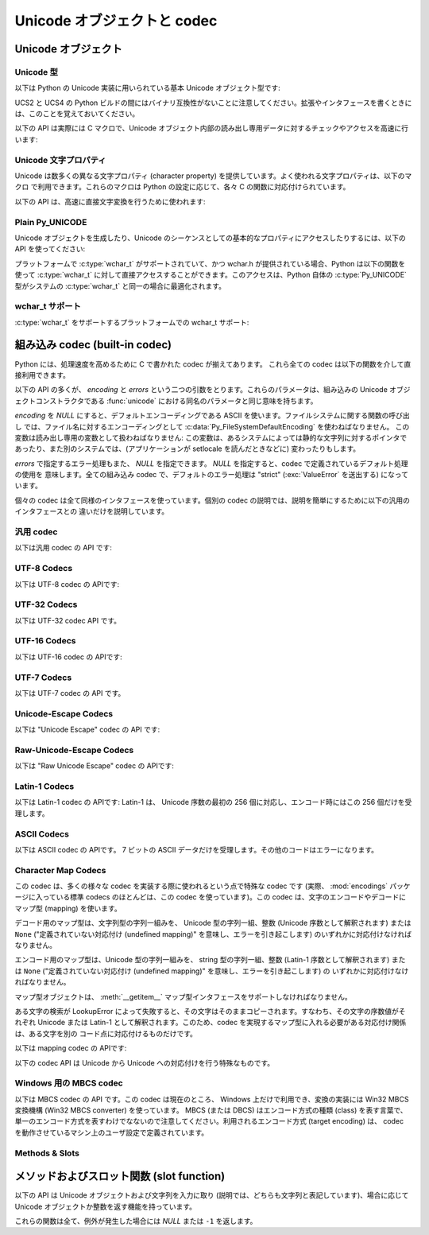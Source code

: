 .. highlightlang:: c

.. _unicodeobjects:

Unicode オブジェクトと codec
----------------------------

.. sectionauthor:: Marc-Andre Lemburg <mal@lemburg.com>

Unicode オブジェクト
^^^^^^^^^^^^^^^^^^^^

Unicode 型
""""""""""

以下は Python の Unicode 実装に用いられている基本 Unicode オブジェクト型です:


.. c:type:: Py_UNICODE

   この型は Unicode 序数 (Unicode ordinal) を保持するための基礎単位として、 Python が内部的に使います。
   Python のデフォルトのビルドでは、 :c:type:`Py_UNICODE` として 16-bit 型を利用し、 Unicode の値を内部では UCS-2 で保持します。
   UCS4 版の Python をビルドすることもできます。(最近の多くの Linux ディストリビューションでは UCS4 版の Python がついてきます)
   UCS4 版ビルドでは :c:type:`Py_UNICODE` に 32-bit 型を利用し、内部では Unicode データを UCS4 で保持します。
   :c:type:`wchar_t` が利用できて、 Python の Unicode に関するビルドオプションと
   一致するときは、 :c:type:`Py_UNICODE` は :c:type:`wchar_t` を typedef でエイリアス
   され、ネイティブプラットフォームに対する互換性を高めます。それ以外のすべてのプラットフォームでは、 :c:type:`Py_UNICODE` は
   :c:type:`unsigned short` (UCS2) か :c:type:`unsigned long` (UCS4) の
   typedef によるエイリアスになります。

UCS2 と UCS4 の Python ビルドの間にはバイナリ互換性がないことに注意してください。拡張やインタフェースを書くときには、このことを覚えておいてください。


.. c:type:: PyUnicodeObject

   この :c:type:`PyObject` のサブタイプは Unicode オブジェクトを表します。


.. c:var:: PyTypeObject PyUnicode_Type

   この :c:type:`PyTypeObject` のインスタンスは Python の Unicode 型を表します。
   Python レイヤにおける ``unicode`` や ``types.UnicodeType`` と同じオブジェクトです。

以下の API は実際には C マクロで、Unicode オブジェクト内部の読み出し専用データに対するチェックやアクセスを高速に行います:


.. c:function:: int PyUnicode_Check(PyObject *o)

   *o* が Unicode 文字列型か Unicode 文字列型のサブタイプであるときに真を返します。

   .. versionchanged:: 2.2
      サブタイプを引数にとれるようになりました.


.. c:function:: int PyUnicode_CheckExact(PyObject *o)

   *o* が Unicode 文字列型で、かつ Unicode 文字列型のサブタイプでないときに真を返します。

   .. versionadded:: 2.2


.. c:function:: Py_ssize_t PyUnicode_GET_SIZE(PyObject *o)

   オブジェクトのサイズを返します。 *o* は :c:type:`PyUnicodeObject` でなければなりません (チェックはしません)。

   .. versionchanged:: 2.5
      これらの関数は以前は :c:type:`int` を返していました。
      この変更により、 64bit システムを正しくサポートするには修正が必要になります。

.. c:function:: Py_ssize_t PyUnicode_GET_DATA_SIZE(PyObject *o)

   オブジェクトの内部バッファのサイズをバイト数で返します。 *o* は :c:type:`PyUnicodeObject` でなければなりません
   (チェックはしません)。

   .. versionchanged:: 2.5
      これらの関数は以前は :c:type:`int` を返していました。
      この変更により、 64bit システムを正しくサポートするには修正が必要になります。

.. c:function:: Py_UNICODE* PyUnicode_AS_UNICODE(PyObject *o)

   オブジェクト内部の :c:type:`Py_UNICODE` バッファへのポインタを返します。  *o* は :c:type:`PyUnicodeObject`
   でなければなりません (チェックはしません)。


.. c:function:: const char* PyUnicode_AS_DATA(PyObject *o)

   オブジェクト内部バッファへのポインタを返します。  *o* は :c:type:`PyUnicodeObject` でなければなりません
   (チェックはしません)。

.. c:function:: int PyUnicode_ClearFreeList()

   free list をクリアします。
   解放できなかった要素数を返します。

   .. versionadded:: 2.6


Unicode 文字プロパティ
""""""""""""""""""""""""

Unicode は数多くの異なる文字プロパティ (character property) を提供しています。よく使われる文字プロパティは、以下のマクロ
で利用できます。これらのマクロは Python の設定に応じて、各々 C の関数に対応付けられています。


.. c:function:: int Py_UNICODE_ISSPACE(Py_UNICODE ch)

   *ch* が空白文字かどうかに応じて 1 または 0 を返します。


.. c:function:: int Py_UNICODE_ISLOWER(Py_UNICODE ch)

   *ch* が小文字かどうかに応じて 1 または 0 を返します。


.. c:function:: int Py_UNICODE_ISUPPER(Py_UNICODE ch)

   *ch* が大文字かどうかに応じて 1 または 0 を返します。


.. c:function:: int Py_UNICODE_ISTITLE(Py_UNICODE ch)

   *ch* がタイトルケース文字 (titlecase character) かどうかに応じて 1 または 0 を返します。


.. c:function:: int Py_UNICODE_ISLINEBREAK(Py_UNICODE ch)

   *ch* が改行文字かどうかに応じて 1 または 0 を返します。


.. c:function:: int Py_UNICODE_ISDECIMAL(Py_UNICODE ch)

   *ch* が 10 進の数字文字かどうかに応じて 1 または 0 を返します。


.. c:function:: int Py_UNICODE_ISDIGIT(Py_UNICODE ch)

   *ch* が 2 進の数字文字かどうかに応じて 1 または 0 を返します。


.. c:function:: int Py_UNICODE_ISNUMERIC(Py_UNICODE ch)

   *ch* が数字文字かどうかに応じて 1 または 0 を返します。


.. c:function:: int Py_UNICODE_ISALPHA(Py_UNICODE ch)

   *ch* がアルファベット文字かどうかに応じて 1 または 0 を返します。


.. c:function:: int Py_UNICODE_ISALNUM(Py_UNICODE ch)

   *ch* が英数文字かどうかに応じて 1 または 0 を返します。

以下の API は、高速に直接文字変換を行うために使われます:


.. c:function:: Py_UNICODE Py_UNICODE_TOLOWER(Py_UNICODE ch)

   *ch* を小文字に変換したものを返します。


.. c:function:: Py_UNICODE Py_UNICODE_TOUPPER(Py_UNICODE ch)

   *ch* を大文字に変換したものを返します。


.. c:function:: Py_UNICODE Py_UNICODE_TOTITLE(Py_UNICODE ch)

   *ch* をタイトルケース文字に変換したものを返します。


.. c:function:: int Py_UNICODE_TODECIMAL(Py_UNICODE ch)

   *ch* を 10 進の正の整数に変換したものを返します。不可能ならば ``-1`` を返します。このマクロは例外を送出しません。


.. c:function:: int Py_UNICODE_TODIGIT(Py_UNICODE ch)

   *ch* を一桁の 2 進整数に変換したものを返します。不可能ならば ``-1`` を返します。このマクロは例外を送出しません。


.. c:function:: double Py_UNICODE_TONUMERIC(Py_UNICODE ch)

   *ch* を :c:type:`double` に変換したものを返します。不可能ならば ``-1.0`` を返します。このマクロは例外を送出しません。


Plain Py_UNICODE
""""""""""""""""

Unicode オブジェクトを生成したり、Unicode のシーケンスとしての基本的なプロパティにアクセスしたりするには、以下の API を使ってください:


.. c:function:: PyObject* PyUnicode_FromUnicode(const Py_UNICODE *u, Py_ssize_t size)

   *size* で指定された長さを持つ Py_UNICODE 型バッファ *u*  から Unicode オブジェクトを生成します。 *u* を *NULL*
   にしてもよく、その場合オブジェクトの内容は未定義です。バッファに必要な情報を埋めるのはユーザの責任です。バッファの内容は新たなオブジェクトに
   コピーされます。バッファが *NULL* でない場合、戻り値は共有されたオブジェクトになることがあります。従って、この関数が返す Unicode
   オブジェクトを変更してよいのは *u* が *NULL* のときだけです。

   .. versionchanged:: 2.5
      この関数は以前は *size* の型に :c:type:`int` を利用していました。
      この変更により、 64bit システムを正しくサポートするには修正が必要になります。

.. c:function:: Py_UNICODE* PyUnicode_AsUnicode(PyObject *unicode)

   Unicode オブジェクトの内部バッファ :c:type:`Py_UNICODE` に対する読み出し専用のポインタを返します。 *unicode* が
   Unicode オブジェクトでなければ *NULL* を返します。


.. c:function:: PyObject* PyUnicode_FromStringAndSize(const char *u, Py_ssize_t size)

   char 型バッファ *u*  から Unicode オブジェクトを生成します。
   *u* の内容は UTF-8 エンコードされているものとします。
   *u* を *NULL* にしてもよく、その場合オブジェクトの内容は未定義で、
   バッファに必要な情報を埋めるのはユーザの責任です。バッファの内容は新たなオブジェクトに
   コピーされます。バッファが *NULL* でない場合、戻り値は共有されたオブジェクトになることがあります。
   従って、この関数が返す Unicode オブジェクトを変更してよいのは *u* が *NULL* のときだけです。

   .. versionadded:: 2.6


.. c:function:: PyObject *PyUnicode_FromString(const char *u)

   UTF-8 エンコードされたNUL文字終端のchar 型バッファ *u* から Unicode オブジェクトを生成します。

   .. versionadded:: 2.6


.. c:function:: PyObject* PyUnicode_FromFormat(const char *format, ...)

   :c:func:`printf` スタイルの *format* 文字列と可変長引数を受け取り、
   結果の unicode 文字の長さを計算し、フォーマットされた文字列を含む unicode オブジェクトを
   返します。可変長引数は C の型を持っていて、 *format* 文字列で指定された書式指定文字に
   完全に従う必要があります。
   以下の書式指定文字が利用できます:

   +-------------------+---------------------+--------------------------------------------+
   | 書式指定文字      | 型                  | 備考                                       |
   +===================+=====================+============================================+
   | :attr:`%%`        | *n/a*               | リテラルの % 文字                          |
   +-------------------+---------------------+--------------------------------------------+
   | :attr:`%c`        | int                 | C言語のintで表現される1文字                |
   +-------------------+---------------------+--------------------------------------------+
   | :attr:`%d`        | int                 | ``printf("%d")`` と全く同じ                |
   +-------------------+---------------------+--------------------------------------------+
   | :attr:`%u`        | unsigned int        | ``printf("%u")`` と全く同じ                |
   +-------------------+---------------------+--------------------------------------------+
   | :attr:`%ld`       | long                | ``printf("%ld")`` と全く同じ               |
   +-------------------+---------------------+--------------------------------------------+
   | :attr:`%lu`       | unsigned long       | ``printf("%lu")`` と全く同じ               |
   +-------------------+---------------------+--------------------------------------------+
   | :attr:`%zd`       | Py_ssize_t          | ``printf("%zd")`` と全く同じ               |
   +-------------------+---------------------+--------------------------------------------+
   | :attr:`%zu`       | size_t              | ``printf("%zu")`` と全く同じ               |
   +-------------------+---------------------+--------------------------------------------+
   | :attr:`%i`        | int                 | ``printf("%i")`` と全く同じ                |
   +-------------------+---------------------+--------------------------------------------+
   | :attr:`%x`        | int                 | ``printf("%x")`` と全く同じ                |
   +-------------------+---------------------+--------------------------------------------+
   | :attr:`%s`        | char\*              | NUL 文字で終わる文字列                     |
   +-------------------+---------------------+--------------------------------------------+
   | :attr:`%p`        | void\*              | C ポインタの16進数表現。                   |
   |                   |                     | ``printf("%p")`` とほぼ同じですが、        |
   |                   |                     | プラットフォームの ``printf`` に依存せず   |
   |                   |                     | ``0x`` リテラルで始まることが保証されます  |
   +-------------------+---------------------+--------------------------------------------+
   | :attr:`%U`        | PyObject\*          | unicode オブジェクト                       |
   +-------------------+---------------------+--------------------------------------------+
   | :attr:`%V`        | PyObject\*, char \* | unicode オブジェクト(*NULL* でも良い)と、  |
   |                   |                     | 2つめの引数として NUL 終端の C 文字列      |
   |                   |                     | (2つめの引数は1つめの引数が *NULL* だった  |
   |                   |                     | 時にのみ利用されます)                      |
   +-------------------+---------------------+--------------------------------------------+
   | :attr:`%S`        | PyObject\*          | :func:`PyObject_Unicode` の戻り値          |
   +-------------------+---------------------+--------------------------------------------+
   | :attr:`%R`        | PyObject\*          | :func:`PyObject_Repr` の戻り値             |
   +-------------------+---------------------+--------------------------------------------+

   解釈されない書式指定文字があると、それ以降のフォーマット文字列はそのまま出力の文字列にコピーされ、
   以降の引数は無視されます。

   .. versionadded:: 2.6


.. c:function:: PyObject* PyUnicode_FromFormatV(const char *format, va_list vargs)

   2引数であることを除いて :c:func:`PyUnicode_FromFormat` と同じです。

   .. versionadded:: 2.6


.. c:function:: Py_ssize_t PyUnicode_GetSize(PyObject *unicode)

   Unicode オブジェクトの長さを返します。

   .. versionchanged:: 2.5
      これらの関数は以前は :c:type:`int` を返していました。
      この変更により、 64bit システムを正しくサポートするには修正が必要になります。

.. c:function:: PyObject* PyUnicode_FromEncodedObject(PyObject *obj, const char *encoding, const char *errors)

   あるエンコード方式でエンコードされたオブジェクト *obj* を Unicode オブジェクトに型強制して、参照カウントをインクリメントして返します。

   型強制は以下のようにして行われます:

   文字列やその他の char バッファ互換オブジェクトの場合、オブジェクトは *encoding* に従ってデコードされます。このとき *error* で
   定義されたエラー処理を用います。これら二つの引数は *NULL* にでき、その場合デフォルト値が使われます (詳細は次の節を参照してください)

   その他のUnicodeオブジェクトを含むオブジェクトは :exc:`TypeError` 例外を引き起こします。

   この API は、エラーが生じたときには *NULL* を返します。呼び出し側は返されたオブジェクトに対し参照カウンタを 1 つ減らす (decref) する責任があります。


.. c:function:: PyObject* PyUnicode_FromObject(PyObject *obj)

   ``PyUnicode_FromEncodedObject(obj, NULL, "strict")`` を行うショートカットで、インタプリタは Unicode
   への型強制が必要な際に常にこの関数を使います。

プラットフォームで :c:type:`wchar_t` がサポートされていて、かつ wchar.h が提供されている場合、Python は以下の関数を使って
:c:type:`wchar_t` に対して直接アクセスすることができます。このアクセスは、Python 自体の :c:type:`Py_UNICODE`
型がシステムの :c:type:`wchar_t` と同一の場合に最適化されます。

wchar_t サポート
"""""""""""""""""

:c:type:`wchar_t` をサポートするプラットフォームでの wchar_t サポート:

.. c:function:: PyObject* PyUnicode_FromWideChar(const wchar_t *w, Py_ssize_t size)

   *size* の :c:type:`wchar_t` バッファ *w* から Unicode オブジェクトを生成します。
   失敗すると *NULL* を返します。

   .. versionchanged:: 2.5
      この関数は以前は *size* の型に :c:type:`int` を利用していました。
      この変更により、 64bit システムを正しくサポートするには修正が必要になります。


.. c:function:: Py_ssize_t PyUnicode_AsWideChar(PyUnicodeObject *unicode, wchar_t *w, Py_ssize_t size)

   Unicode オブジェクトの内容を :c:type:`wchar_t` バッファ *w* にコピーします。最大で *size* 個の
   :c:type:`wchar_t` 文字を (末尾の 0-終端文字を除いて) コピーします。コピーした :c:type:`wchar_t`
   文字の個数を返します。エラーの時には -1 を返します。 :c:type:`wchar_t` 文字列は 0-終端されている場合も、されていない場合も
   あります。関数の呼び出し側の責任で、アプリケーションの必要に応じて :c:type:`wchar_t` 文字列を 0-終端してください。

   .. versionchanged:: 2.5
      この関数は以前は :c:type:`int` を返し、 *size* の型に :c:type:`int` を利用していました。
      この変更により、 64bit システムを正しくサポートするには修正が必要になります。


.. _builtincodecs:

組み込み codec (built-in codec)
^^^^^^^^^^^^^^^^^^^^^^^^^^^^^^^

Python には、処理速度を高めるために C で書かれた codec が揃えてあります。
これら全ての codec は以下の関数を介して直接利用できます。

以下の API の多くが、 *encoding* と *errors* という二つの引数をとります。これらのパラメータは、組み込みの Unicode
オブジェクトコンストラクタである :func:`unicode` における同名のパラメータと同じ意味を持ちます。

*encoding* を *NULL* にすると、デフォルトエンコーディングである ASCII を使います。ファイルシステムに関する関数の呼び出し
では、ファイル名に対するエンコーディングとして :c:data:`Py_FileSystemDefaultEncoding` を使わねばなりません。
この変数は読み出し専用の変数として扱わねばなりません: この変数は、あるシステムによっては静的な文字列に対するポインタで
あったり、また別のシステムでは、(アプリケーションが setlocale を読んだときなどに) 変わったりもします。

*errors* で指定するエラー処理もまた、 *NULL* を指定できます。 *NULL* を指定すると、codec で定義されているデフォルト処理の使用を
意味します。全ての組み込み codec で、デフォルトのエラー処理は "strict" (:exc:`ValueError` を送出する) になっています。

個々の codec は全て同様のインタフェースを使っています。個別の codec の説明では、説明を簡単にするために以下の汎用のインタフェースとの
違いだけを説明しています。


汎用 codec
""""""""""

以下は汎用 codec の API です:

.. c:function:: PyObject* PyUnicode_Decode(const char *s, Py_ssize_t size, const char *encoding, const char *errors)

   何らかのエンコード方式でエンコードされた、 *size* バイトの文字列 *s* をデコードして Unicode オブジェクトを生成します。
   *encoding* と *errors* は、組み込み関数 unicode() の同名のパラメータと同じ意味を持ちます。使用する codec の検索は、
   Python の codec レジストリを使って行います。codec が例外を送出した場合には *NULL* を返します。

   .. versionchanged:: 2.5
      この関数は以前は *size* の型に :c:type:`int` を利用していました。
      この変更により、 64bit システムを正しくサポートするには修正が必要になります。

.. c:function:: PyObject* PyUnicode_Encode(const Py_UNICODE *s, Py_ssize_t size, const char *encoding, const char *errors)

   *size* で指定されたサイズの :c:type:`Py_UNICODE` バッファ *s* をエンコードした
   Python 文字列オブジェクトを返します。
   *encoding* および *errors* は Unicode 型の :meth:`encode` メソッドに与える同名のパラメータと
   同じ意味を持ちます。使用する codec の検索は、 Python の codec レジストリを使って行います。codec が例外を送出した場合には
   *NULL* を返します。

   .. versionchanged:: 2.5
      この関数は以前は *size* の型に :c:type:`int` を利用していました。
      この変更により、 64bit システムを正しくサポートするには修正が必要になります。

.. c:function:: PyObject* PyUnicode_AsEncodedString(PyObject *unicode, const char *encoding, const char *errors)

   Unicode オブジェクトをエンコードし、その結果を Python 文字列オブジェクトとして返します。 *encoding* および *errors* は
   Unicode 型の :meth:`encode` メソッドに与える同名のパラメータと同じ意味を持ちます。使用する codec の検索は、 Python の
   codec レジストリを使って行います。codec が例外を送出した場合には *NULL* を返します。


UTF-8 Codecs
""""""""""""

以下は UTF-8 codec の APIです:


.. c:function:: PyObject* PyUnicode_DecodeUTF8(const char *s, Py_ssize_t size, const char *errors)

   UTF-8 でエンコードされた *size* バイトの文字列 *s* から Unicode オブジェクトを生成します。codec が例外を送出した場合には
   *NULL* を返します。

   .. versionchanged:: 2.5
      この関数は以前は *size* の型に :c:type:`int` を利用していました。
      この変更により、 64bit システムを正しくサポートするには修正が必要になります。

.. c:function:: PyObject* PyUnicode_DecodeUTF8Stateful(const char *s, Py_ssize_t size, const char *errors, Py_ssize_t *consumed)

   *consumed* が *NULL* の場合、 :c:func:`PyUnicode_DecodeUTF8` と同じように動作します。 *consumed* が
   *NULL* でない場合、 :c:func:`PyUnicode_DecodeUTF8Stateful` は末尾の不完全な UTF-8 バイト列
   をエラーとみなしません。これらのバイト列はデコードされず、デコードされたバイト数を *consumed* に返します。

   .. versionadded:: 2.4

   .. versionchanged:: 2.5
      この関数は以前は *size* の型に :c:type:`int` を利用していました。
      この変更により、 64bit システムを正しくサポートするには修正が必要になります。

.. c:function:: PyObject* PyUnicode_EncodeUTF8(const Py_UNICODE *s, Py_ssize_t size, const char *errors)

   *size* で指定された長さを持つ :c:type:`Py_UNICODE` 型バッファ *s* を UTF-8 で
   エンコードし、 Python 文字列オブジェクトにして返します。
   codec が例外を送出した場合には *NULL* を返します。

   .. versionchanged:: 2.5
      この関数は以前は *size* の型に :c:type:`int` を利用していました。
      この変更により、 64bit システムを正しくサポートするには修正が必要になります。

.. c:function:: PyObject* PyUnicode_AsUTF8String(PyObject *unicode)

   UTF-8 で Unicode オブジェクトをエンコードし、結果を Python 文字列オブジェクトとして返します。エラー処理は "strict" です。
   codec が例外を送出した場合には *NULL* を返します。


UTF-32 Codecs
"""""""""""""

以下は UTF-32 codec API です。


.. c:function:: PyObject* PyUnicode_DecodeUTF32(const char *s, Py_ssize_t size, const char *errors, int *byteorder)

   UTF-32 でエンコードされたバッファ文字列から *size* バイトをデコードし、
   Unicodeオブジェクトとして返します。
   *errors* は (*NULL* でないなら) エラーハンドラを指定します。デフォルトは "strict" です。

   *byteorder* が *NULL* でない時、デコーダは与えられたバイトオーダーでデコードを開始します。 ::

      *byteorder == -1: little endian
      *byteorder == 0:  native order
      *byteorder == 1:  big endian

   ``*byteorder`` が 0 で入力データの最初の 4 バイトがバイトオーダーマーク (BOM) だった場合、
   デコーダーは BOM のバイトオーダーに切り替え、 BOM は結果の unicode 文字列には含まれません。
   ``*byteorder`` が ``-1`` か ``1`` だった場合、すべての BOM は出力へコピーされます。

   デコードが完了した後、入力データの終端に来た時点でのバイトオーダーを *\*byteorder* にセットします。

   narrow build の場合、BMP 外のコードポイントはサロゲートペアとしてデコードされます。

   *byteorder* が *NULL* のとき、 codec は native order モードで開始します。

   codec が例外を発生させたときは *NULL* を返します。

   .. versionadded:: 2.6


.. c:function:: PyObject* PyUnicode_DecodeUTF32Stateful(const char *s, Py_ssize_t size, const char *errors, int *byteorder, Py_ssize_t *consumed)

   *consumed* が *NULL* のとき、 :c:func:`PyUnicode_DecodeUTF32` と同じように振る舞います。
   *consumed* が *NULL* でないとき、 :c:func:`PyUnicode_DecodeUTF32Stateful` は末尾の
   不完全な (4 で割り切れない長さのバイト列などの) UTF-32 バイト列をエラーとして扱いません。
   末尾の不完全なバイト列はデコードされず、デコードされたバイト数が *consumed*
   に格納されます。

   .. versionadded:: 2.6


.. c:function:: PyObject* PyUnicode_EncodeUTF32(const Py_UNICODE *s, Py_ssize_t size, const char *errors, int byteorder)

   *s* の Unicode データを UTF-32 にエンコードし、その値を Python の bytes
   オブジェクトに格納して返します。
   出力は以下のバイトオーダーで従って書かれます。 ::

      byteorder == -1: little endian
      byteorder == 0:  native byte order (BOM マークあり)
      byteorder == 1:  big endian

   byteorder が ``0`` のとき、出力文字列は常に Unicode BOM マーク (U+FEFF) で始まります。
   それ以外の2つのモードでは、先頭に BOM マークは出力されません。

   *Py_UNICODE_WIDE* が定義されていない場合は、サロゲートペアを 1 つのコードポイントとして
   出力します。

   codec が例外を発生させた場合、 *NULL* を返します。

   .. versionadded:: 2.6


.. c:function:: PyObject* PyUnicode_AsUTF32String(PyObject *unicode)

   ネイティブバイトオーダーで UTF-32 エンコーディングされた Python 文字列を
   返します。
   文字列は常に BOM マークで始まります。
   エラーハンドラは "strict" です。
   codec が例外を発生させたときは *NULL* を返します。

   .. versionadded:: 2.6


UTF-16 Codecs
"""""""""""""

以下は UTF-16 codec の APIです:


.. c:function:: PyObject* PyUnicode_DecodeUTF16(const char *s, Py_ssize_t size, const char *errors, int *byteorder)

   UTF-16 でエンコードされたバッファ *s* から *size* バイトだけデコードして、結果を Unicode オブジェクトで返します。 *errors*
   は (*NULL* でない場合) エラー処理方法を定義します。デフォルト値は "strict" です。

   *byteorder* が *NULL* でない場合、デコード機構は以下のように指定されたバイト整列 (byte order) に従ってデコードを開始
   します::

      *byteorder == -1: little endian
      *byteorder == 0:  native order
      *byteorder == 1:  bit endian

   ``*byteorder`` が 0 で、入力データの先頭2バイトがバイトオーダーマーク (BOM)
   だった場合、デコーダは BOM が示すバイトオーダーに切り替え、そのBOMを結果の Unicode
   文字列にコピーしません。
   ``*byteorder`` が ``-1`` か ``1`` だった場合、すべてのBOMは出力へコピーされます。
   (出力では ``\ufeff`` か ``\ufffe`` のどちらかになるでしょう)

   デコードを完了した後、入力データの終端に来た時点でのバイトオーダーを *\*byteorder* にセットします。

   *byteorder* が *NULL* の場合、 codec はネイティブバイト整列のモードで開始します。

   codec が例外を送出した場合には *NULL* を返します。

   .. versionchanged:: 2.5
      この関数は以前は *size* の型に :c:type:`int` を利用していました。
      この変更により、 64bit システムを正しくサポートするには修正が必要になります。


.. c:function:: PyObject* PyUnicode_DecodeUTF16Stateful(const char *s, Py_ssize_t size, const char *errors, int *byteorder, Py_ssize_t *consumed)

   *consumed* が *NULL* の場合、 :c:func:`PyUnicode_DecodeUTF16` と同じように動作します。 *consumed* が
   *NULL* でない場合、 :c:func:`PyUnicode_DecodeUTF16Stateful` は末尾の不完全な UTF-16 バイト列
   (奇数長のバイト列や分割されたサロゲートペア) をエラーとみなしません。これらのバイト列はデコードされず、デコードされたバイト数を *consumed*
   に返します。

   .. versionadded:: 2.4

   .. versionchanged:: 2.5
      この関数は以前は *size* の型に :c:type:`int` を利用し、 *consumed* の型に :c:type:`int *` を利用していました。
      この変更により、 64bit システムを正しくサポートするには修正が必要になります。


.. c:function:: PyObject* PyUnicode_EncodeUTF16(const Py_UNICODE *s, Py_ssize_t size, const char *errors, int byteorder)

   *s* 中の Unicode データを UTF-16 でエンコードした結果が入っている Python 文字列オブジェクトを返します。
   出力は以下のバイトオーダーに従って書き出されます::

      byteorder == -1: little endian
      byteorder == 0:  native byte order (BOM マークあり)
      byteorder == 1:  big endian

   byteorder が ``0`` の場合、出力結果となる文字列は常に Unicode BOM マーク
   (U+FEFF) で始まります。それ以外のモードでは、 BOM マークを頭につけません。

   *Py_UNICODE_WIDE* が定義されている場合、単一の :c:type:`Py_UNICODE` 値はサロゲートペアとして表現されることがあります。
   *Py_UNICODE_WIDE* が定義されていなければ、各 :c:type:`Py_UNICODE` 値は UCS-2 文字として表現されます。

   codec が例外を送出した場合には *NULL* を返します。

   .. versionchanged:: 2.5
      この関数は以前は *size* の型に :c:type:`int` を利用していました。
      この変更により、 64bit システムを正しくサポートするには修正が必要になります。

.. c:function:: PyObject* PyUnicode_AsUTF16String(PyObject *unicode)

   ネイティブバイトオーダの UTF-16 でエンコードされた Python 文字列を返します。文字列は常に BOM マークから始まります。エラー処理は
   "strict" です。 codec が例外を送出した場合には *NULL* を返します。


UTF-7 Codecs
""""""""""""
以下は UTF-7 codec の API です。

.. c:function:: PyObject* PyUnicode_DecodeUTF7(const char *s, Py_ssize_t size, const char *errors)

   UTF-7 でエンコードされた *size* バイトの文字列 *s* をデコードして
   Unicode オブジェクトを作成します。
   codec が例外を発生させたときは *NULL* を返します。


.. c:function:: PyObject* PyUnicode_DecodeUTF7Stateful(const char *s, Py_ssize_t size, const char *errors, Py_ssize_t *consumed)

   *consumed* が *NULL* のとき、 :c:func:`PyUnicode_DecodeUTF7` と同じように動作します。
   *consumed* が *NULL* でないとき、末尾の不完全な UTF-7 base-64 部分をエラーとしません。
   不完全な部分のバイト列はデコードせずに、デコードしたバイト数を *consumed* に格納します。


.. c:function:: PyObject* PyUnicode_EncodeUTF7(const Py_UNICODE *s, Py_ssize_t size, int base64SetO, int base64WhiteSpace, const char *errors)

   与えられたサイズの :c:type:`Py_UNICODE` バッファを UTF-7 でエンコードして、
   Python の bytes オブジェクトとして返します。
   codec が例外を発生させたときは *NULL* を返します。

   *base64SetO* がゼロでないとき、 "Set O" 文字
   (他の場合には何も特別な意味を持たない句読点) を base-64 エンコードします。
   *base64WhiteSpace* がゼロでないとき、空白文字を base-64 エンコードします。
   Python の "utf-7" codec では、両方ともゼロに設定されています。


Unicode-Escape Codecs
"""""""""""""""""""""""

以下は "Unicode Escape" codec の API です:


.. c:function:: PyObject* PyUnicode_DecodeUnicodeEscape(const char *s, Py_ssize_t size, const char *errors)

   Unicode-Escape でエンコードされた *size* バイトの文字列 *s* から Unicode オブジェクトを生成します。codec
   が例外を送出した場合には *NULL* を返します。

   .. versionchanged:: 2.5
      この関数は以前は *size* の型に :c:type:`int` を利用していました。
      この変更により、 64bit システムを正しくサポートするには修正が必要になります。


.. c:function:: PyObject* PyUnicode_EncodeUnicodeEscape(const Py_UNICODE *s, Py_ssize_t size)

   *size* で指定された長さを持つ :c:type:`Py_UNICODE` 型バッファを Unicode-Escape でエンコードし、 Python
   文字列オブジェクトにして返します。 codec が例外を送出した場合には *NULL* を返します。

   .. versionchanged:: 2.5
      この関数は以前は *size* の型に :c:type:`int` を利用していました。
      この変更により、 64bit システムを正しくサポートするには修正が必要になります。


.. c:function:: PyObject* PyUnicode_AsUnicodeEscapeString(PyObject *unicode)

   Unicode-Escape で Unicode オブジェクトをエンコードし、結果を  Python 文字列オブジェクトとして返します。エラー処理は
   "strict" です。 codec が例外を送出した場合には *NULL* を返します。


Raw-Unicode-Escape Codecs
"""""""""""""""""""""""""

以下は "Raw Unicode Escape" codec の APIです:


.. c:function:: PyObject* PyUnicode_DecodeRawUnicodeEscape(const char *s, Py_ssize_t size, const char *errors)

   Raw-Unicode-Escape でエンコードされた *size* バイトの文字列 *s* から Unicode オブジェクトを生成します。codec
   が例外を送出した場合には *NULL* を返します。

   .. versionchanged:: 2.5
      この関数は以前は *size* の型に :c:type:`int` を利用していました。
      この変更により、 64bit システムを正しくサポートするには修正が必要になります。


.. c:function:: PyObject* PyUnicode_EncodeRawUnicodeEscape(const Py_UNICODE *s, Py_ssize_t size, const char *errors)

   *size* で指定された長さを持つ :c:type:`Py_UNICODE` 型バッファを Raw-Unicode-Escape でエンコードし、 Python
   文字列オブジェクトにして返します。 codec が例外を送出した場合には *NULL* を返します。

   .. versionchanged:: 2.5
      この関数は以前は *size* の型に :c:type:`int` を利用していました。
      この変更により、 64bit システムを正しくサポートするには修正が必要になります。


.. c:function:: PyObject* PyUnicode_AsRawUnicodeEscapeString(PyObject *unicode)

   Raw-Unicode-Escape で Unicode オブジェクトをエンコードし、結果を  Python 文字列オブジェクトとして返します。エラー処理は
   "strict" です。 codec が例外を送出した場合には *NULL* を返します。


Latin-1 Codecs
""""""""""""""

以下は Latin-1 codec の APIです: Latin-1 は、 Unicode 序数の最初の 256 個に対応し、エンコード時にはこの 256
個だけを受理します。


.. c:function:: PyObject* PyUnicode_DecodeLatin1(const char *s, Py_ssize_t size, const char *errors)

   Latin-1 でエンコードされた *size* バイトの文字列 *s* から Unicode オブジェクトを生成します。codec が例外を送出した場合には
   *NULL* を返します。

   .. versionchanged:: 2.5
      この関数は以前は *size* の型に :c:type:`int` を利用していました。
      この変更により、 64bit システムを正しくサポートするには修正が必要になります。


.. c:function:: PyObject* PyUnicode_EncodeLatin1(const Py_UNICODE *s, Py_ssize_t size, const char *errors)

   *size* で指定された長さを持つ :c:type:`Py_UNICODE` 型バッファを Latin-1 でエンコードし、 Python
   文字列オブジェクトにして返します。 codec が例外を送出した場合には *NULL* を返します。

   .. versionchanged:: 2.5
      この関数は以前は *size* の型に :c:type:`int` を利用していました。
      この変更により、 64bit システムを正しくサポートするには修正が必要になります。


.. c:function:: PyObject* PyUnicode_AsLatin1String(PyObject *unicode)

   Latin-1 で Unicode オブジェクトをエンコードし、結果を Python 文字列オブジェクトとして返します。エラー処理は "strict" です。
   codec が例外を送出した場合には *NULL* を返します。

ASCII Codecs
""""""""""""

以下は ASCII codec の APIです。 7 ビットの ASCII データだけを受理します。その他のコードはエラーになります。


.. c:function:: PyObject* PyUnicode_DecodeASCII(const char *s, Py_ssize_t size, const char *errors)

   ASCII でエンコードされた *size* バイトの文字列 *s* から Unicode オブジェクトを生成します。codec が例外を送出した場合には
   *NULL* を返します。

   .. versionchanged:: 2.5
      この関数は以前は *size* の型に :c:type:`int` を利用していました。
      この変更により、 64bit システムを正しくサポートするには修正が必要になります。


.. c:function:: PyObject* PyUnicode_EncodeASCII(const Py_UNICODE *s, Py_ssize_t size, const char *errors)

   *size* で指定された長さを持つ :c:type:`Py_UNICODE` 型バッファを ASCII でエンコードし、 Python
   文字列オブジェクトにして返します。 codec が例外を送出した場合には *NULL* を返します。

   .. versionchanged:: 2.5
      この関数は以前は *size* の型に :c:type:`int` を利用していました。
      この変更により、 64bit システムを正しくサポートするには修正が必要になります。


.. c:function:: PyObject* PyUnicode_AsASCIIString(PyObject *unicode)

   ASCII で Unicode オブジェクトをエンコードし、結果を Python 文字列オブジェクトとして返します。エラー処理は "strict" です。
   codec が例外を送出した場合には *NULL* を返します。


Character Map Codecs
""""""""""""""""""""

この codec は、多くの様々な codec を実装する際に使われるという点で特殊な codec です (実際、 :mod:`encodings`
パッケージに入っている標準 codecs のほとんどは、この codec を使っています)。この codec は、文字のエンコードやデコードにマップ型
(mapping) を使います。

デコード用のマップ型は、文字列型の字列一組みを、 Unicode 型の字列一組、整数 (Unicode 序数として解釈されます) または ``None``
("定義されていない対応付け (undefined mapping)" を意味し、エラーを引き起こします) のいずれかに対応付けなければなりません。

エンコード用のマップ型は、Unicode 型の字列一組みを、 string 型の字列一組、整数 (Latin-1 序数として解釈されます) または
``None`` ("定義されていない対応付け (undefined mapping)" を意味し、エラーを引き起こします) の
いずれかに対応付けなければなりません。

マップ型オブジェクトは、 :meth:`__getitem__` マップ型インタフェースをサポートしなければなりません。

ある文字の検索が LookupError によって失敗すると、その文字はそのままコピーされます。すなわち、その文字の序数値がそれぞれ  Unicode または
Latin-1 として解釈されます。このため、codec を実現するマップ型に入れる必要がある対応付け関係は、ある文字を別の
コード点に対応付けるものだけです。

以下は mapping codec の APIです:

.. c:function:: PyObject* PyUnicode_DecodeCharmap(const char *s, Py_ssize_t size, PyObject *mapping, const char *errors)

   エンコードされた *size* バイトの文字列 *s* から  *mapping* に指定されたオブジェクトを使って Unicode オブジェクトを
   生成します。codec が例外を送出した場合には *NULL* を返します。
   もし、 *mapping* が *NULL* だった場合、latin-1 でデコードされます。それ以外の場合では、 *mapping* は byte に対する辞書マップ
   (訳注: s に含まれる文字の unsigned な値を int 型でキーとして、値として変換対象の Unicode 文字を表す Unicode 文字列になっているような辞書)
   か、ルックアップテーブルとして扱われる Unicode 文字列です。

   文字列 (訳注: mapping が Unicode 文字列として渡された場合) の長さより大きい byte 値や、(訳注: mappingにしたがって変換した結果が)
   U+FFFE "characters" になる Byte値は、"定義されていない対応付け (undefined mapping)" として扱われます。

   .. versionchanged:: 2.4
      mapping引数としてunicodeが使えるようになりました.

   .. versionchanged:: 2.5
      この関数は以前は *size* の型に :c:type:`int` を利用していました。
      この変更により、 64bit システムを正しくサポートするには修正が必要になります。

.. c:function:: PyObject* PyUnicode_EncodeCharmap(const Py_UNICODE *s, Py_ssize_t size, PyObject *mapping, const char *errors)

   *size* で指定された長さを持つ :c:type:`Py_UNICODE` 型バッファを *mapping* に指定されたオブジェクトを使ってエンコードし、
   Python 文字列オブジェクトにして返します。 codec が例外を送出した場合には *NULL* を返します。

   .. versionchanged:: 2.5
      この関数は以前は *size* の型に :c:type:`int` を利用していました。
      この変更により、 64bit システムを正しくサポートするには修正が必要になります。

.. c:function:: PyObject* PyUnicode_AsCharmapString(PyObject *unicode, PyObject *mapping)

   Unicode オブジェクトを *mapping* に指定されたオブジェクトを使ってエンコードし、結果を Python 文字列オブジェクトとして返します。
   エラー処理は "strict" です。 codec が例外を送出した場合には *NULL* を返します。

以下の codec API は Unicode から Unicode への対応付けを行う特殊なものです。


.. c:function:: PyObject* PyUnicode_TranslateCharmap(const Py_UNICODE *s, Py_ssize_t size, PyObject *table, const char *errors)

   *size* で指定された長さを持つ :c:type:`Py_UNICODE` バッファを、文字変換マップ *table*
   を適用して変換し、変換結果を Unicode オブジェクトで返します。
   codec が例外を発行した場合には *NULL* を返します。

   対応付けを行う *table* は、 Unicode 序数を表す整数を Unicode 序数を表す整数または ``None`` に対応付けます。
   (``None`` の場合にはその文字を削除します)

   対応付けテーブルが提供する必要があるメソッドは :meth:`__getitem__` インタフェースだけです; 従って、辞書や
   シーケンス型を使ってもうまく動作します。対応付けを行っていない (:exc:`LookupError` を起こすような) 文字序数に対しては、
   変換は行わず、そのままコピーします。

   .. versionchanged:: 2.5
      この関数は以前は *size* の型に :c:type:`int` を利用していました。
      この変更により、 64bit システムを正しくサポートするには修正が必要になります。


.. MBCS codecs for Windows

Windows 用の MBCS codec
"""""""""""""""""""""""

以下は MBCS codec の API です。この codec は現在のところ、 Windows 上だけで利用でき、変換の実装には Win32 MBCS
変換機構 (Win32 MBCS converter) を使っています。 MBCS (または DBCS) はエンコード方式の種類 (class)
を表す言葉で、単一のエンコード方式を表すわけでなないので注意してください。利用されるエンコード方式 (target encoding) は、 codec
を動作させているマシン上のユーザ設定で定義されています。


.. c:function:: PyObject* PyUnicode_DecodeMBCS(const char *s, Py_ssize_t size, const char *errors)

   MBCS でエンコードされた *size* バイトの文字列 *s* から Unicode オブジェクトを生成します。codec が例外を送出した場合には
   *NULL* を返します。

   .. versionchanged:: 2.5
      この関数は以前は *size* の型に :c:type:`int` を利用していました。
      この変更により、 64bit システムを正しくサポートするには修正が必要になります。


.. c:function:: PyObject* PyUnicode_DecodeMBCSStateful(const char *s, int size, const char *errors, int *consumed)

   *consumed* が *NULL* のとき、 :c:func:`PyUnicode_DecodeMBCS` と同じ動作をします。
   *consumed* が *NULL* でないとき、 :c:func:`PyUnicode_DecodeMBCSStateful` は
   文字列の最後にあるマルチバイト文字の前半バイトをデコードせず、 *consumed* にデコードしたバイト数を格納します。

   .. versionadded:: 2.5


.. c:function:: PyObject* PyUnicode_EncodeMBCS(const Py_UNICODE *s, Py_ssize_t size, const char *errors)

   *size* で指定された長さを持つ :c:type:`Py_UNICODE` 型バッファを MBCS でエンコードし、 Python
   文字列オブジェクトにして返します。 codec が例外を送出した場合には *NULL* を返します。

   .. versionchanged:: 2.5
      この関数は以前は *size* の型に :c:type:`int` を利用していました。
      この変更により、 64bit システムを正しくサポートするには修正が必要になります。


.. c:function:: PyObject* PyUnicode_AsMBCSString(PyObject *unicode)

   MBCS で Unicode オブジェクトをエンコードし、結果を Python 文字列オブジェクトとして返します。エラー処理は "strict" です。
   codec が例外を送出した場合には *NULL* を返します。


Methods & Slots
"""""""""""""""

.. _unicodemethodsandslots:

メソッドおよびスロット関数 (slot function)
^^^^^^^^^^^^^^^^^^^^^^^^^^^^^^^^^^^^^^^^^^

以下の API は Unicode オブジェクトおよび文字列を入力に取り (説明では、どちらも文字列と表記しています)、場合に応じて Unicode
オブジェクトか整数を返す機能を持っています。

これらの関数は全て、例外が発生した場合には *NULL* または ``-1`` を返します。


.. c:function:: PyObject* PyUnicode_Concat(PyObject *left, PyObject *right)

   二つの文字列を結合して、新たな Unicode 文字列を生成します。


.. c:function:: PyObject* PyUnicode_Split(PyObject *s, PyObject *sep, Py_ssize_t maxsplit)

   Unicode 文字列のリストを分割して、 Unicode 文字列からなるリストを返します。
   *sep* が *NULL* の場合、全ての空白文字を使って
   分割を行います。それ以外の場合、指定された文字を使って分割を行います。最大で *maxsplit* 個までの分割を行います。 *maxsplit*
   が負ならば分割数に制限を設けません。分割結果のリスト内には分割文字は含みません。

   .. versionchanged:: 2.5
      この関数は以前は *maxsplit* の型に :c:type:`int` を利用していました。
      この変更により、 64bit システムを正しくサポートするには修正が必要になります。

.. c:function:: PyObject* PyUnicode_Splitlines(PyObject *s, int keepend)

   Unicode 文字列を改行文字で区切り、Unicode 文字列からなるリストを返します。CRLF は一個の改行文字とみなします。 *keepend* が 0
   の場合、分割結果のリスト内に改行文字を含めません。


.. c:function:: PyObject* PyUnicode_Translate(PyObject *str, PyObject *table, const char *errors)

   文字列に文字変換マップ *table* を適用して変換し、変換結果を  Unicode オブジェクトで返します。

   対応付けを行う *table* は、 Unicode 序数を表す整数を Unicode 序数を表す整数または ``None`` に対応付けます。
   (``None`` の場合にはその文字を削除します)

   対応付けテーブルが提供する必要があるメソッドは :meth:`__getitem__` インタフェースだけです; 従って、辞書や
   シーケンス型を使ってもうまく動作します。対応付けを行っていない (:exc:`LookupError` を起こすような) 文字序数に対しては、
   変換は行わず、そのままコピーします。

   *errors* は codecs で通常使われるのと同じ意味を持ちます。 *errors* は *NULL* にしてもよく、デフォルトエラー処理の
   使用を意味します。


.. c:function:: PyObject* PyUnicode_Join(PyObject *separator, PyObject *seq)

   指定した *separator* で文字列からなるシーケンスを連結 (join) し、
   連結結果を Unicode 文字列で返します。


.. c:function:: int PyUnicode_Tailmatch(PyObject *str, PyObject *substr, Py_ssize_t start, Py_ssize_t end, int direction)

   *substr* が ``str[start:end]`` の末端 (*direction* == -1 は先頭一致、 *direction* == 1 は末尾一致) で
   とマッチする場合に 1 を返し、それ以外の場合には 0 を返します。エラーが発生した時は ``-1``
   を返します。

   .. versionchanged:: 2.5
      この関数は以前は *start*, *end* の型に :c:type:`int` を利用していました。
      この変更により、 64bit システムを正しくサポートするには修正が必要になります。


.. c:function:: Py_ssize_t PyUnicode_Find(PyObject *str, PyObject *substr, Py_ssize_t start, Py_ssize_t end, int direction)

   ``str[start:end]`` 中に *substr* が最初に出現する場所を返します。このとき指定された検索方向 *direction*
   (*direction* == 1 は順方向検索、 *direction* == -1 は逆方向検索) で検索します。戻り値は最初にマッチが見つかった場所の
   インデクスです; 戻り値 ``-1`` はマッチが見つからなかったことを表し、 ``-2`` はエラーが発生して例外情報が設定されていることを表します。

   .. versionchanged:: 2.5
      この関数は以前は *start*, *end* の型に :c:type:`int` を利用していました。
      この変更により、 64bit システムを正しくサポートするには修正が必要になります。


.. c:function:: Py_ssize_t PyUnicode_Count(PyObject *str, PyObject *substr, Py_ssize_t start, Py_ssize_t end)

   ``str[start:end]`` に *substr* が重複することなく出現する回数を返します。エラーが発生した場合には ``-1`` を返します。

   .. versionchanged:: 2.5
      この関数は以前は *start*, *end* と戻り値の型に :c:type:`int` を利用していました。
      この変更により、 64bit システムを正しくサポートするには修正が必要になります。


.. c:function:: PyObject* PyUnicode_Replace(PyObject *str, PyObject *substr, PyObject *replstr, Py_ssize_t maxcount)

   *str* 中に出現する *substr* を最大で *maxcount* 個 *replstr* に置換し、置換結果を Unicode オブジェクトにして
   返します。 *maxcount* == -1 にすると、全ての *substr* を置換します。

   .. versionchanged:: 2.5
      この関数は以前は *maxcount* の型に :c:type:`int` を利用していました。
      この変更により、 64bit システムを正しくサポートするには修正が必要になります。


.. c:function:: int PyUnicode_Compare(PyObject *left, PyObject *right)

   二つの文字列を比較して、左引数が右引数より小さい場合、左右引数が等価の場合、左引数が右引数より大きい場合に対して、それぞれ -1, 0, 1 を返します。


.. c:function:: int PyUnicode_RichCompare(PyObject *left,  PyObject *right,  int op)

   二つのunicode文字列を比較して、下のうちの一つを返します:

   * ``NULL`` を、例外が発生したときに返します。
   * :const:`Py_True` もしくは :const:`Py_False` を、正しく比較できた時に返します。
   * :const:`Py_NotImplemented` を、 *left* と *right* のどちらかに対する
     :c:func:`PyUnicode_FromObject` が失敗したときに返します。(原文: in case the type combination is
     unknown)

   .. 訳注: 原文が分かりにくいので翻訳者が解説しました。

   :const:`Py_EQ` と :const:`Py_NE` の比較は、引数からUnicodeへの変換が :exc:`UnicodeDecodeError`
   で失敗した時に、 :exc:`UnicodeWarning` を発生する可能性があることに注意してください。

   *op* に入れられる値は、 :const:`Py_GT`, :const:`Py_GE`, :const:`Py_EQ`, :const:`Py_NE`,
   :const:`Py_LT`, and :const:`Py_LE` のどれかです。


.. c:function:: PyObject* PyUnicode_Format(PyObject *format, PyObject *args)

   新たな文字列オブジェクトを *format* および *args* から生成して返します; このメソッドは ``format % args``
   のようなものです。引数 *args* はタプルでなくてはなりません。


.. c:function:: int PyUnicode_Contains(PyObject *container, PyObject *element)

   *element* が *container* 内にあるか調べ、その結果に応じて真または偽を返します。

   *element* は単要素の Unicode 文字に型強制できなければなりません。
   エラーが生じた場合には ``-1`` を返します。


